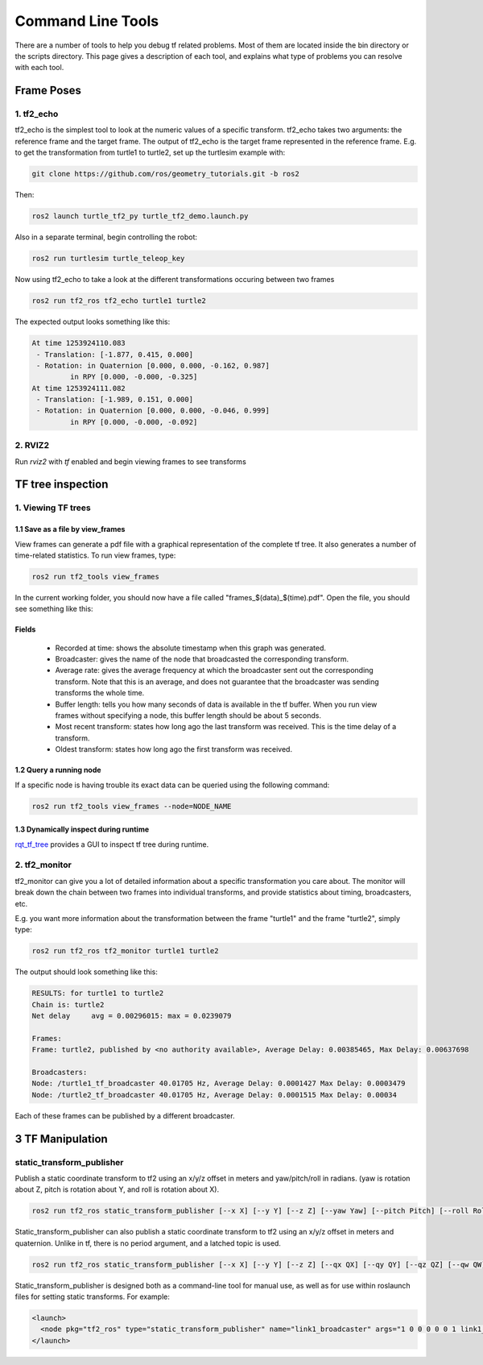 Command Line Tools
==================

There are a number of tools to help you debug tf related problems. Most of them are located inside the bin directory or the scripts directory. This page gives a description of each tool, and explains what type of problems you can resolve with each tool.

Frame Poses
-----------

1. tf2_echo
^^^^^^^^^^^
tf2_echo is the simplest tool to look at the numeric values of a specific transform. tf2_echo takes two arguments: the reference frame and the target frame. The output of tf2_echo is the target frame represented in the reference frame. E.g. to get the transformation from turtle1 to turtle2, set up the turtlesim example with:

.. code-block:: bash

   git clone https://github.com/ros/geometry_tutorials.git -b ros2

Then:

.. code-block:: bash

  ros2 launch turtle_tf2_py turtle_tf2_demo.launch.py

Also in a separate terminal, begin controlling the robot:

.. code-block:: bash

  ros2 run turtlesim turtle_teleop_key

Now using tf2_echo to take a look at the different transformations occuring between two frames

.. code-block:: bash

  ros2 run tf2_ros tf2_echo turtle1 turtle2

The expected output looks something like this:

.. code-block:: bash

   At time 1253924110.083
    - Translation: [-1.877, 0.415, 0.000]
    - Rotation: in Quaternion [0.000, 0.000, -0.162, 0.987]
            in RPY [0.000, -0.000, -0.325]
   At time 1253924111.082
    - Translation: [-1.989, 0.151, 0.000]
    - Rotation: in Quaternion [0.000, 0.000, -0.046, 0.999]
            in RPY [0.000, -0.000, -0.092]

2. RVIZ2
^^^^^^^^
Run `rviz2` with `tf` enabled and begin viewing frames to see transforms

.. image:: images/rviz2_screenshot.png

TF tree inspection
------------------
1. Viewing TF trees
^^^^^^^^^^^^^^^^^^^
1.1 Save as a file by view_frames
~~~~~~~~~~~~~~~~~~~~~~~~~~~~~~~~~
View frames can generate a pdf file with a graphical representation of the complete tf tree. It also generates a number of time-related statistics. To run view frames, type:

.. code-block:: bash

   ros2 run tf2_tools view_frames

In the current working folder, you should now have a file called "frames_$(data)_$(time).pdf". Open the file, you should see something like this:

.. image:: images/view_frames.png

Fields
~~~~~~
  * Recorded at time: shows the absolute timestamp when this graph was generated.
  * Broadcaster: gives the name of the node that broadcasted the corresponding transform.
  * Average rate: gives the average frequency at which the broadcaster sent out the corresponding transform. Note that this is an average, and does not guarantee that the broadcaster was sending transforms the whole time.
  * Buffer length: tells you how many seconds of data is available in the tf buffer. When you run view frames without specifying a node, this buffer length should be about 5 seconds.
  * Most recent transform: states how long ago the last transform was received. This is the time delay of a transform.
  * Oldest transform: states how long ago the first transform was received.

1.2 Query a running node
~~~~~~~~~~~~~~~~~~~~~~~~
If a specific node is having trouble its exact data can be queried using the following command:

.. code-block:: bash

  ros2 run tf2_tools view_frames --node=NODE_NAME

1.3 Dynamically inspect during runtime
~~~~~~~~~~~~~~~~~~~~~~~~~~~~~~~~~~~~~~
`rqt_tf_tree <https://github.com/ros-visualization/rqt_tf_tree/tree/master>`_  provides a GUI to inspect tf tree during runtime.

2. tf2_monitor
^^^^^^^^^^^^^^
tf2_monitor can give you a lot of detailed information about a specific transformation you care about. The monitor will break down the chain between two frames into individual transforms, and provide statistics about timing, broadcasters, etc.

E.g. you want more information about the transformation between the frame "turtle1" and the frame "turtle2", simply type:

.. code-block:: bash

   ros2 run tf2_ros tf2_monitor turtle1 turtle2

The output should look something like this:

.. code-block:: bash

  RESULTS: for turtle1 to turtle2
  Chain is: turtle2
  Net delay     avg = 0.00296015: max = 0.0239079

  Frames:
  Frame: turtle2, published by <no authority available>, Average Delay: 0.00385465, Max Delay: 0.00637698

  Broadcasters:
  Node: /turtle1_tf_broadcaster 40.01705 Hz, Average Delay: 0.0001427 Max Delay: 0.0003479
  Node: /turtle2_tf_broadcaster 40.01705 Hz, Average Delay: 0.0001515 Max Delay: 0.00034

Each of these frames can be published by a different broadcaster.


3 TF Manipulation
-----------------

static_transform_publisher
^^^^^^^^^^^^^^^^^^^^^^^^^^

Publish a static coordinate transform to tf2 using an x/y/z offset in meters and yaw/pitch/roll in radians. (yaw is rotation about Z, pitch is rotation about Y, and roll is rotation about X).

.. code-block:: bash

  ros2 run tf2_ros static_transform_publisher [--x X] [--y Y] [--z Z] [--yaw Yaw] [--pitch Pitch] [--roll Roll] --frame_id Frame --child_frame_id Child_Frame

Static_transform_publisher can also publish a static coordinate transform to tf2 using an x/y/z offset in meters and quaternion.
Unlike in tf, there is no period argument, and a latched topic is used.


.. code-block:: bash

  ros2 run tf2_ros static_transform_publisher [--x X] [--y Y] [--z Z] [--qx QX] [--qy QY] [--qz QZ] [--qw QW] --frame_id Frame --child_frame_id Child_Frame


Static_transform_publisher is designed both as a command-line tool for manual use, as well as for use within roslaunch files for setting static transforms. For example:

.. code-block:: yaml

  <launch>
    <node pkg="tf2_ros" type="static_transform_publisher" name="link1_broadcaster" args="1 0 0 0 0 0 1 link1_parent link1" />
  </launch>
